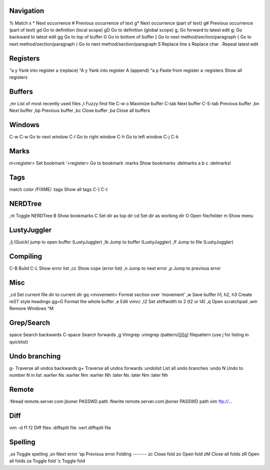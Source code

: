 Navigation
----------
%   		Match x
*   		Next occurrence
#   		Previous occurrence of text
g*  		Next occurrence (part of text)
g#  		Previous occurrence (part of text)
gd		Go to definition (local scope)
gD		Go to definition (global scope)
g,  		Go forward to latest edit
g;		Go backward to latest edit
gg		Go to top of buffer
G		Go to bottom of buffer
[		Go to next method/section/paragraph
{		Go to next method/section/paragraph
(		Go to next method/section/paragraph
S		Replace line
s		Replace char
.		Repeat latest edit

Registers
---------
“a y		Yank into register a (replace)
“A y		Yank into register A (append)
“a p		Paste from register a
:registers	Show all registers

Buffers
-------
,mr     List of most recently used files
,t		Fuzzy find file
C-w o        	Maximize buffer
C-tab		Next buffer
C-S-tab		Previous buffer
,bn		Next buffer
,bp		Previous buffer
,bc		Close buffer
,ba		Close all buffers

Windows
-------	
C-w C-w		Go to next window
C-l		Go to right window
C-h		Go to left window
C-j
C-k

Marks
-----
m<register> 	Set bookmark
'<register> 	Go to bookmark
:marks		Show bookmarks
:delmarks a b c	
:delmarks!

Tags
----
match color /FIXME/
:tags		Show all tags
C-]
C-t

NERDTree
--------
,nt		Toggle NERDTree
B		Show bookmarks
C		Set dir as top dir 
cd		Set dir as working dir
O		Open file/folder
m		Show menu

LustyJuggler
------------
,lj		(Quick) jump to open buffer (LustyJuggler)
,lb		Jump to buffer (LustyJuggler)
,lf		Jump to file (LustyJuggler)

Compiling
---------
C-B		Build
C-L		Show error list
,cc		Show cope (error list)
,n		Jump to next error
,p		Jump to previous error


Misc
----
,cd		Set current file dir to current dir
gq <movement>	Format section over ‘movement’
,w		Save buffer
h1, h2, h3	Create reST style headings
gg=G		Format the whole buffer
,e		Edit vimrc
,t2		Set shiftwidth to 2 (t2 or t4)
,q		Open scratchpad
,wm		Remove Windows ^M

Grep/Search
----
space		Search backwards
C-space		Search forwards
,g		Vimgrep
:vimgrep /pattern/[j][g] filepattern (use j for listing in quicklist)

Undo branching
--------------
g-		Traverse all undos backwards
g+		Traverse all undos forwards
:undolist	List all undo branches
:undo N		Undo to number N in list
:earlier Ns
:earlier Nm
:earlier Nh
:later Ns
:later Nm
:later Nh

Remote
------
:Nread remote.server.com jboner PASSWD path
:Nwrite remote.server.com jboner PASSWD path
vim ftp://...

Diff
----
vim -d f1 f2	Diff files
:diffsplit file	
:vert diffsplit file

Spelling
--------
,ss		Toggle spelling
,sn		Next error
‘sp		Previous error
Folding
-------
zc		Close fold
zo		Open fold
zM		Close all folds
zR		Open all folds
za		Toggle fold
‘z		Toggle fold
